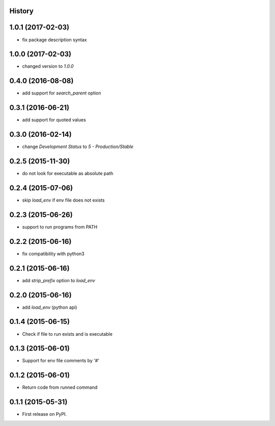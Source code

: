 .. :changelog:

History
-------

1.0.1 (2017-02-03)
------------------
* fix package description syntax

1.0.0 (2017-02-03)
------------------
* changed version to `1.0.0`

0.4.0 (2016-08-08)
------------------
* add support for `search_parent` option

0.3.1 (2016-06-21)
------------------
* add support for quoted values

0.3.0 (2016-02-14)
------------------
* change `Development Status` to `5 - Production/Stable`

0.2.5 (2015-11-30)
---------------------
* do not look for executable as absolute path

0.2.4 (2015-07-06)
---------------------
* skip `load_env` if env file does not exists

0.2.3 (2015-06-26)
---------------------
* support to run programs from PATH

0.2.2 (2015-06-16)
---------------------
* fix compatibility with python3

0.2.1 (2015-06-16)
---------------------
* add `strip_prefix` option to `load_env`

0.2.0 (2015-06-16)
---------------------
* add `load_env` (python api)

0.1.4 (2015-06-15)
---------------------

* Check if file to run exists and is executable

0.1.3 (2015-06-01)
---------------------

* Support for env file comments by '#'

0.1.2 (2015-06-01)
---------------------

* Return code from runned command

0.1.1 (2015-05-31)
---------------------

* First release on PyPI.
